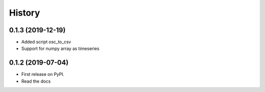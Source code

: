 =======
History
=======

0.1.3 (2019-12-19)
------------------

* Added script osc_to_csv
* Support for numpy array as timeseries

0.1.2 (2019-07-04)
------------------

* First release on PyPI.
* Read the docs

